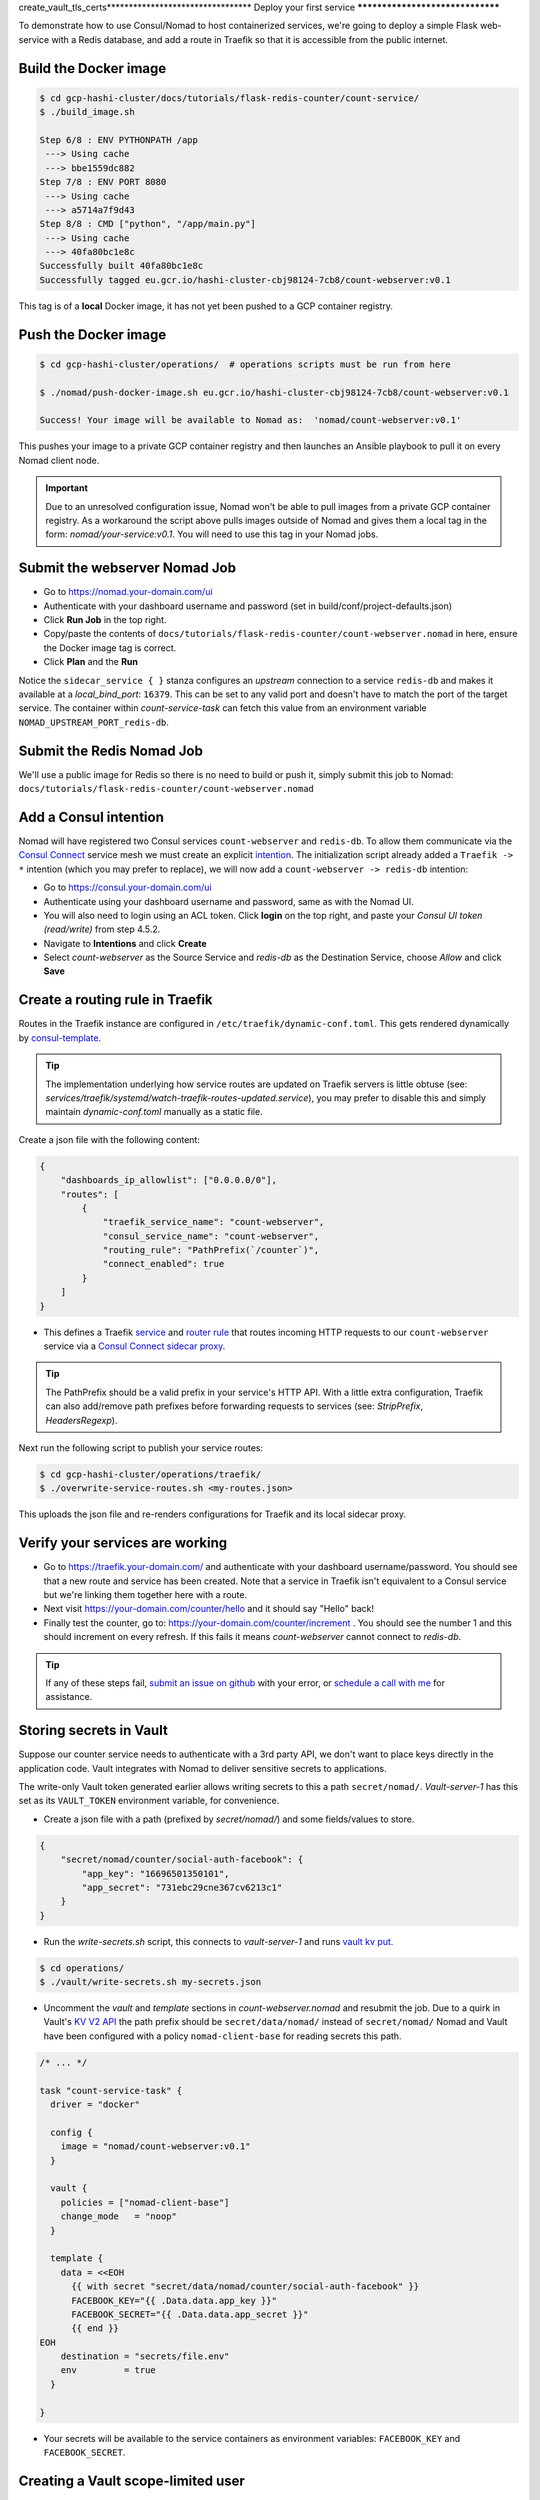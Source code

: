 create_vault_tls_certs*********************************
Deploy your first service
*********************************

To demonstrate how to use Consul/Nomad to host containerized services, we're going to deploy a simple Flask web-service with a Redis database, and add a route in Traefik so that it is accessible from the public internet.


Build the Docker image
----------------------------------------------------

.. code-block:: console

    $ cd gcp-hashi-cluster/docs/tutorials/flask-redis-counter/count-service/
    $ ./build_image.sh

    Step 6/8 : ENV PYTHONPATH /app
     ---> Using cache
     ---> bbe1559dc882
    Step 7/8 : ENV PORT 8080
     ---> Using cache
     ---> a5714a7f9d43
    Step 8/8 : CMD ["python", "/app/main.py"]
     ---> Using cache
     ---> 40fa80bc1e8c
    Successfully built 40fa80bc1e8c
    Successfully tagged eu.gcr.io/hashi-cluster-cbj98124-7cb8/count-webserver:v0.1

This tag is of a **local** Docker image, it has not yet been pushed to a GCP container registry.


.. _pushing_docker_images:

Push the Docker image
----------------------------------------------------

.. code-block:: console

    $ cd gcp-hashi-cluster/operations/  # operations scripts must be run from here

    $ ./nomad/push-docker-image.sh eu.gcr.io/hashi-cluster-cbj98124-7cb8/count-webserver:v0.1

    Success! Your image will be available to Nomad as:  'nomad/count-webserver:v0.1'


This pushes your image to a private GCP container registry and then launches an Ansible playbook to pull it on every Nomad client node.


.. important::

    Due to an unresolved configuration issue, Nomad won't be able to pull images from a private GCP container registry. As a workaround the script above pulls images outside of Nomad and gives them a local tag in the form: `nomad/your-service:v0.1`. You will need to use this tag in your Nomad jobs.


Submit the webserver Nomad Job
--------------------------------------

- Go to https://nomad.your-domain.com/ui
- Authenticate with your dashboard username and password (set in build/conf/project-defaults.json)
- Click **Run Job** in the top right.
- Copy/paste the contents of ``docs/tutorials/flask-redis-counter/count-webserver.nomad`` in here, ensure the Docker image tag is correct.
- Click **Plan** and the **Run**

.. image:: images/nomad_job_submit.png

Notice the ``sidecar_service { }`` stanza configures an `upstream` connection to a service ``redis-db`` and makes it available at a `local_bind_port`: ``16379``. This can be set to any valid port and doesn't have to match the port of the target service. The container within `count-service-task` can fetch this value from an environment variable ``NOMAD_UPSTREAM_PORT_redis-db``.


Submit the Redis Nomad Job
--------------------------------------
We'll use a public image for Redis so there is no need to build or push it, simply submit this job to Nomad: ``docs/tutorials/flask-redis-counter/count-webserver.nomad``


Add a Consul intention
-----------------------------

Nomad will have registered two Consul services ``count-webserver`` and ``redis-db``. To allow them communicate via the `Consul Connect`__ service mesh we must create an explicit `intention`__. The initialization script already added a ``Traefik -> *`` intention (which you may prefer to replace), we will now add a ``count-webserver -> redis-db`` intention:

__ https://www.consul.io/docs/connect
__ https://www.consul.io/docs/connect/intentions

- Go to https://consul.your-domain.com/ui
- Authenticate using your dashboard username and password, same as with the Nomad UI.
- You will also need to login using an ACL token. Click **login** on the top right, and paste your `Consul UI token (read/write)` from step 4.5.2.
- Navigate to **Intentions** and click **Create**
- Select `count-webserver` as the Source Service and `redis-db` as the Destination Service, choose *Allow* and click **Save**


Create a routing rule in Traefik
-----------------------------------

Routes in the Traefik instance are configured in ``/etc/traefik/dynamic-conf.toml``. This gets rendered dynamically by `consul-template`__.

__ https://github.com/hashicorp/consul-template

.. tip::

    The implementation underlying how service routes are updated on Traefik servers is little obtuse (see: `services/traefik/systemd/watch-traefik-routes-updated.service`), you may prefer to disable this and simply maintain `dynamic-conf.toml` manually as a static file.


Create a json file with the following content:


.. code-block:: json

    {
        "dashboards_ip_allowlist": ["0.0.0.0/0"],
        "routes": [
            {
                "traefik_service_name": "count-webserver",
                "consul_service_name": "count-webserver",
                "routing_rule": "PathPrefix(`/counter`)",
                "connect_enabled": true
            }
        ]
    }


- This defines a Traefik `service`__ and `router rule`__ that routes incoming HTTP requests to our ``count-webserver`` service via a `Consul Connect sidecar proxy`__.

__ https://docs.traefik.io/routing/services/
__ https://docs.traefik.io/routing/routers/#rule
__ https://www.consul.io/docs/connect/proxies


.. tip::

    The PathPrefix should be a valid prefix in your service's HTTP API. With a little extra configuration, Traefik can also add/remove path prefixes before forwarding requests to services (see: `StripPrefix`, `HeadersRegexp`).



Next run the following script to publish your service routes:

.. code-block:: console

    $ cd gcp-hashi-cluster/operations/traefik/
    $ ./overwrite-service-routes.sh <my-routes.json>


This uploads the json file and re-renders configurations for Traefik and its local sidecar proxy.


Verify your services are working
-----------------------------------

- Go to https://traefik.your-domain.com/ and authenticate with your dashboard username/password. You should see that a new route and service has been created. Note that a service in Traefik isn't equivalent to a Consul service but we're linking them together here with a route.
- Next visit https://your-domain.com/counter/hello and it should say "Hello" back!
- Finally test the counter, go to: https://your-domain.com/counter/increment . You should see the number 1 and this should increment on every refresh. If this fails it means `count-webserver` cannot connect to `redis-db`.

.. tip::

    If any of these steps fail, `submit an issue on github`__ with your error, or `schedule a call with me`__ for assistance.

__ https://github.com/rossrochford/gcp-hashi-cluster/issues/new
__ https://calendly.com/ross-rochford/gcp-hashi-cluster


Storing secrets in Vault
----------------------------------

Suppose our counter service needs to authenticate with a 3rd party API, we don't want to place keys directly in the application code. Vault integrates with Nomad to deliver sensitive secrets to applications.

The write-only Vault token generated earlier allows writing secrets to this a path ``secret/nomad/``. `Vault-server-1` has this set as its ``VAULT_TOKEN`` environment variable, for convenience.

- Create a json file with a path (prefixed by `secret/nomad/`) and some fields/values to store.

.. code-block:: json

    {
        "secret/nomad/counter/social-auth-facebook": {
            "app_key": "16696501350101",
            "app_secret": "731ebc29cne367cv6213c1"
        }
    }


- Run the `write-secrets.sh` script, this connects to `vault-server-1` and runs `vault kv put.`__

__ https://www.vaultproject.io/docs/commands/kv/put


.. code-block:: console

    $ cd operations/
    $ ./vault/write-secrets.sh my-secrets.json


- Uncomment the `vault` and `template` sections in `count-webserver.nomad` and resubmit the job. Due to a quirk in Vault's `KV V2 API`__ the path prefix should be ``secret/data/nomad/`` instead of ``secret/nomad/``  Nomad and Vault have been configured with a policy ``nomad-client-base`` for reading secrets this path.

__ https://www.vaultproject.io/api/secret/kv/kv-v2.html


.. code-block:: console

    /* ... */

    task "count-service-task" {
      driver = "docker"

      config {
        image = "nomad/count-webserver:v0.1"
      }

      vault {
        policies = ["nomad-client-base"]
        change_mode   = "noop"
      }

      template {
        data = <<EOH
          {{ with secret "secret/data/nomad/counter/social-auth-facebook" }}
          FACEBOOK_KEY="{{ .Data.data.app_key }}"
          FACEBOOK_SECRET="{{ .Data.data.app_secret }}"
          {{ end }}
    EOH
        destination = "secrets/file.env"
        env         = true
      }

    }

- Your secrets will be available to the service containers as environment variables: ``FACEBOOK_KEY`` and ``FACEBOOK_SECRET``.

Creating a Vault scope-limited user
-----------------------------

First, enable the Userpass auth method:

.. code-block:: console
    vault auth enable userpass


Next, add yourself as a Vault user without any policies:

.. code-block:: console
    vault write auth/userpass/users/<name> password=<pwd>


Be sure to specify an actual username for <name> and a password for <pwd> without the angle brackets.

Now, you can sign into the Vault UI by selecting the Username method and providing your username and password.

You can also login with the Vault CLI:

.. code-block:: console
    vault login -method=userpass username=<name> password=<pwd>


Both of these login methods give you a Vault token with Vault's default policy that grants some very limited capabilities.

To confirm that your new token is being used, run this command:

.. code-block:: console
    vault token lookup


You will see that the display_name of the current token is "userpass-<name>" where <name> is your username and that the only policy listed for the token is the "default" policy.

Try to read the secret you wrote to the KV v2 secrets engine in the last challenge:

.. code-block:: console
    vault kv get kv/a-secret


You will get an error message because your token is not authorized to read any secrets yet. That is because Vault policies are "deny by default", meaning that a token can only read or write a secret if it is explicitly given permission to do so by one of its policies.

Suppose we want distinct secret paths per user. Create a file user-policy.hcl, replacing the <user> strings:

.. code-block:: console
    path "secret/data/<user>/*" {
        capabilities = ["create", "update", "read", "delete"]
    }
    path "secret/delete/<user>/*" {
        capabilities = ["update"]
    }
    path "secret/metadata/<user>/*" {
        capabilities = ["list", "read", "delete"]
    }
    path "secret/destroy/<user>/*" {
        capabilities = ["update"]
    }
    # Additional access for UI
    path "secret/metadata" {
        capabilities = ["list"]
    }


Now add this policy to vault and assign it to your user:

.. code-block:: console
    vault policy write the-user-policy /vault/policies/user-policy.hcl
    vault write auth/userpass/users/<user_1>/policies policies=the-user-policy


Your user will now be permitted to do read and write from the `secret/<user>` prefix path:

.. code-block:: console

    vault kv get secret/<user>/age
    vault kv put secret/<user>/weight weight=150

